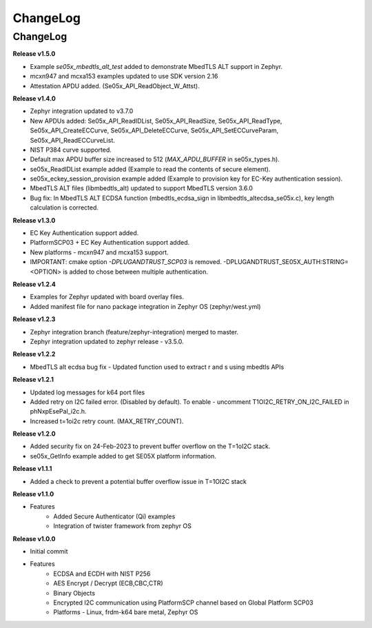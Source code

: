 .. _change-log:

ChangeLog
=========

ChangeLog
---------

**Release v1.5.0**

- Example `se05x_mbedtls_alt_test` added to demonstrate MbedTLS ALT support in Zephyr.
- mcxn947 and mcxa153 examples updated to use SDK version 2.16
- Attestation APDU added. (Se05x_API_ReadObject_W_Attst).


**Release v1.4.0**

- Zephyr integration updated to v3.7.0
- New APDUs added: Se05x_API_ReadIDList, Se05x_API_ReadSize, Se05x_API_ReadType, Se05x_API_CreateECCurve, Se05x_API_DeleteECCurve, Se05x_API_SetECCurveParam, Se05x_API_ReadECCurveList.
- NIST P384 curve supported.
- Default max APDU buffer size increased to 512 (`MAX_APDU_BUFFER` in se05x_types.h).
- se05x_ReadIDList example added (Example to read the contents of secure element).
- se05x_eckey_session_provision example added (Example to provision key for EC-Key authentication session).
- MbedTLS ALT files (\lib\mbedtls_alt\) updated to support MbedTLS version 3.6.0
- Bug fix: In MbedTLS ALT ECDSA function (mbedtls_ecdsa_sign in \lib\mbedtls_alt\ecdsa_se05x.c), key length calculation is corrected.


**Release v1.3.0**

- EC Key Authentication support added.
- PlatformSCP03 + EC Key Authentication support added.
- New platforms - mcxn947 and mcxa153 support.
- IMPORTANT: cmake option `-DPLUGANDTRUST_SCP03` is removed. -DPLUGANDTRUST_SE05X_AUTH:STRING=<OPTION> is added to chose between multiple authentication.

**Release v1.2.4**

- Examples for Zephyr updated with board overlay files.
- Added manifest file for nano package integration in Zephyr OS (zephyr/west.yml)

**Release v1.2.3**

- Zephyr integration branch (feature/zephyr-integration) merged to master.
- Zephyr integration updated to zephyr release - v3.5.0.

**Release v1.2.2**

- MbedTLS alt ecdsa bug fix - Updated function used to extract r and s using mbedtls APIs

**Release v1.2.1**

- Updated log messages for k64 port files
- Added retry on I2C failed error. (Disabled by default). To enable - uncomment T1OI2C_RETRY_ON_I2C_FAILED in phNxpEsePal_i2c.h.
- Increased t=1oi2c retry count. (MAX_RETRY_COUNT).

**Release v1.2.0**

- Added security fix on 24-Feb-2023 to prevent buffer overflow on the T=1oI2C stack.
- se05x_GetInfo example added to get SE05X platform information.

**Release v1.1.1**

- Added a check to prevent a potential buffer overflow issue in T=1OI2C stack

**Release v1.1.0**

- Features
	- Added Secure Authenticator (Qi) examples
	- Integration of twister framework from zephyr OS

**Release v1.0.0**

- Initial commit
- Features
	- ECDSA and ECDH with NIST P256
	- AES Encrypt / Decrypt (ECB,CBC,CTR)
	- Binary Objects
	- Encrypted I2C communication using PlatformSCP channel based on Global Platform SCP03
	- Platforms - Linux, frdm-k64 bare metal, Zephyr OS
